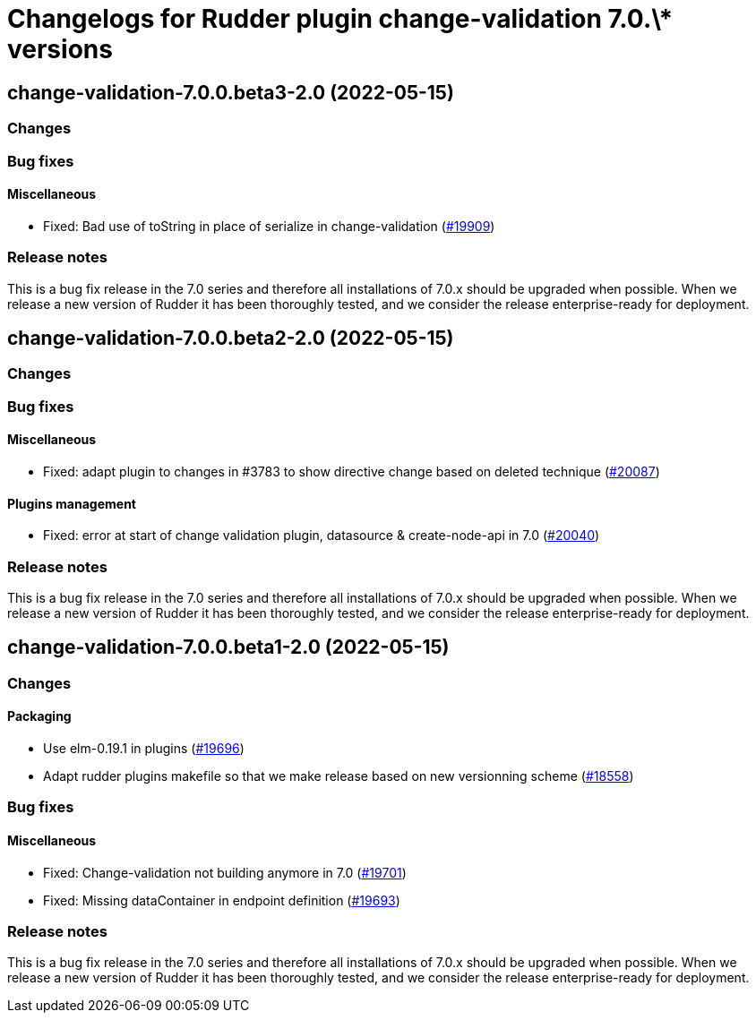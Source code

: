 = Changelogs for Rudder plugin change-validation 7.0.\* versions

== change-validation-7.0.0.beta3-2.0 (2022-05-15)

=== Changes


=== Bug fixes

==== Miscellaneous

* Fixed: Bad use of toString in place of serialize in change-validation
    (https://issues.rudder.io/issues/19909[#19909])

=== Release notes

This is a bug fix release in the 7.0 series and therefore all installations of 7.0.x should be upgraded when possible. When we release a new version of Rudder it has been thoroughly tested, and we consider the release enterprise-ready for deployment.

== change-validation-7.0.0.beta2-2.0 (2022-05-15)

=== Changes


=== Bug fixes

==== Miscellaneous

* Fixed: adapt plugin to changes in #3783 to show directive change based on deleted technique
    (https://issues.rudder.io/issues/20087[#20087])

==== Plugins management

* Fixed: error at start of change validation plugin, datasource & create-node-api in 7.0
    (https://issues.rudder.io/issues/20040[#20040])

=== Release notes

This is a bug fix release in the 7.0 series and therefore all installations of 7.0.x should be upgraded when possible. When we release a new version of Rudder it has been thoroughly tested, and we consider the release enterprise-ready for deployment.

== change-validation-7.0.0.beta1-2.0 (2022-05-15)

=== Changes


==== Packaging

* Use elm-0.19.1 in plugins
    (https://issues.rudder.io/issues/19696[#19696])
* Adapt rudder plugins makefile so that we make release based on new versionning scheme
    (https://issues.rudder.io/issues/18558[#18558])

=== Bug fixes

==== Miscellaneous

* Fixed: Change-validation not building anymore in 7.0
    (https://issues.rudder.io/issues/19701[#19701])
* Fixed: Missing dataContainer in endpoint definition
    (https://issues.rudder.io/issues/19693[#19693])

=== Release notes

This is a bug fix release in the 7.0 series and therefore all installations of 7.0.x should be upgraded when possible. When we release a new version of Rudder it has been thoroughly tested, and we consider the release enterprise-ready for deployment.

